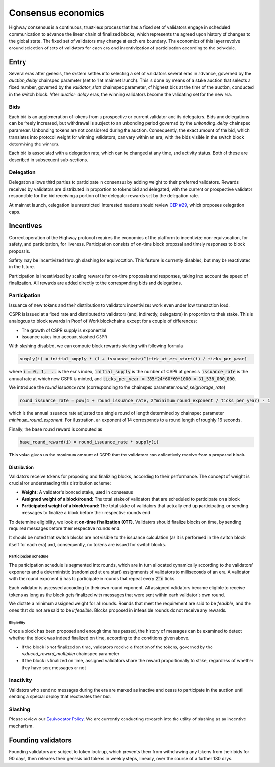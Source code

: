 Consensus economics
===================

Highway consensus is a continuous, trust-less process that has a fixed set of validators engage in scheduled communication to advance the linear chain of finalized blocks, which represents the agreed upon history of changes to the global state. The fixed set of validators may change at each era boundary. The economics of this layer revolve around selection of sets of validators for each era and incentivization of participation according to the schedule.

Entry
-----

Several eras after genesis, the system settles into selecting a set of validators several eras in advance, governed by the *auction_delay* chainspec parameter (set to 1 at mainnet launch). This is done by means of a stake auction that selects a fixed number, governed by the *validator_slots* chainspec parameter, of highest bids at the time of the auction, conducted in the switch block. After *auction_delay* eras, the winning validators become the validating set for the new era.

Bids
^^^^

Each bid is an agglomeration of tokens from a prospective or current validator and its delegators. Bids and delegations can be freely increased, but withdrawal is subject to an unbonding period governed by the *unbonding_delay* chainspec parameter. Unbonding tokens are not considered during the auction. Consequently, the exact amount of the bid, which translates into protocol weight for winning validators, can vary within an era, with the bids visible in the switch block determining the winners.

Each bid is associated with a delegation rate, which can be changed at any time, and activity status. Both of these are described in subsequent sub-sections.

Delegation
^^^^^^^^^^

Delegation allows third parties to participate in consensus by adding weight to their preferred validators. Rewards received by validators are distributed in proportion to tokens bid and delegated, with the current or prospective validator responsible for the bid receiving a portion of the delegator rewards set by the delegation rate.

At mainnet launch, delegation is unrestricted. Interested readers should review `CEP #29 <https://github.com/CasperLabs/ceps/pull/29>`_, which proposes delegation caps.

Incentives
----------

Correct operation of the Highway protocol requires the economics of the platform to incentivize non-equivocation, for safety, and participation, for liveness. Participation consists of on-time block proposal and timely responses to block proposals.

Safety may be incentivized through slashing for equivocation. This feature is currently disabled, but may be reactivated in the future.

Participation is incentivized by scaling rewards for on-time proposals and responses, taking into account the speed of finalization. All rewards are added directly to the corresponding bids and delegations.

Participation
^^^^^^^^^^^^^

Issuance of new tokens and their distribution to validators incentivizes work even under low transaction load.

CSPR is issued at a fixed rate and distributed to validators (and, indirectly, delegators) in proportion to their stake. This is analogous to block rewards in Proof of Work blockchains, except for a couple of differences:

- The growth of CSPR supply is exponential
- Issuance takes into account slashed CSPR

With slashing disabled, we can compute block rewards starting with following formula

.. code-block::

   supply(i) = initial_supply * (1 + issuance_rate)^(tick_at_era_start(i) / ticks_per_year)

where :code:`i = 0, 1, ...` is the era's index, :code:`initial_supply` is the number of CSPR at genesis, :code:`issuance_rate` is the annual rate at which new CSPR is minted, and :code:`ticks_per_year = 365*24*60*60*1000 = 31_536_000_000`.

We introduce the *round issuance rate* (corresponding to the chainspec parameter *round_seigniorage_rate*)

.. code-block::

   round_issuance_rate = pow(1 + round_issuance_rate, 2^minimum_round_exponent / ticks_per_year) - 1

which is the annual issuance rate adjusted to a single round of length determined by chainspec parameter *minimum_round_exponent*. For illustration, an exponent of 14 corresponds to a round length of roughly 16 seconds.

Finally, the base round reward is computed as

.. code-block::

   base_round_reward(i) = round_issuance_rate * supply(i)

This value gives us the maximum amount of CSPR that the validators can collectively receive from a proposed block.

Distribution
~~~~~~~~~~~~~~~~~~~

Validators receive tokens for proposing and finalizing blocks, according to their performance. The concept of weight is crucial for understanding this distribution scheme:

- **Weight:** A validator's bonded stake, used in consensus
- **Assigned weight of a block/round:** The total stake of validators that are scheduled to participate on a block
- **Participated weight of a block/round:** The total stake of validators that actually end up participating, or sending messages to finalize a block before their respective rounds end

To determine eligibility, we look at **on-time finalization (OTF)**. Validators should finalize blocks on time, by sending required messages before their respective rounds end.

It should be noted that switch blocks are not visible to the issuance calculation (as it is performed in the switch block itself for each era) and, consequently, no tokens are issued for switch blocks.

Participation schedule
++++++++++++++++++++++

The participation schedule is segmented into rounds, which are in turn allocated dynamically according to the validators' exponents and a deterministic (randomized at era start) assignments of validators to milliseconds of an era. A validator with the round exponent :code:`n` has to participate in rounds that repeat every :code:`2^n` ticks.

Each validator is assessed according to their own round exponent. All assigned validators become eligible to receive tokens as long as the block gets finalized with messages that were sent within each validator's own round.

We dictate a minimum assigned weight for all rounds. Rounds that meet the requirement are said to be *feasible*, and the ones that do not are said to be *infeasible*. Blocks proposed in infeasible rounds do not receive any rewards.

Eligibility
+++++++++++

Once a block has been proposed and enough time has passed, the history of messages can be examined to detect whether the block was indeed finalized on time, according to the conditions given above.

- If the block is *not* finalized on time, validators receive a fraction of the tokens, governed by the *reduced_reward_multiplier* chainspec parameter
- If the block is finalized on time, assigned validators share the reward proportionally to stake, regardless of whether they have sent messages or not

Inactivity
^^^^^^^^^^

Validators who send no messages during the era are marked as inactive and cease to participate in the auction until sending a special deploy that reactivates their bid.

Slashing
^^^^^^^^

Please review our `Equivocator Policy <https://github.com/CasperLabs/ceps/blob/master/text/0038-equivocator-policy.md>`_. We are currently conducting research into the utility of slashing as an incentive mechanism.

Founding validators
-------------------

Founding validators are subject to token lock-up, which prevents them from withdrawing any tokens from their bids for 90 days, then releases their genesis bid tokens in weekly steps, linearly, over the course of a further 180 days.
